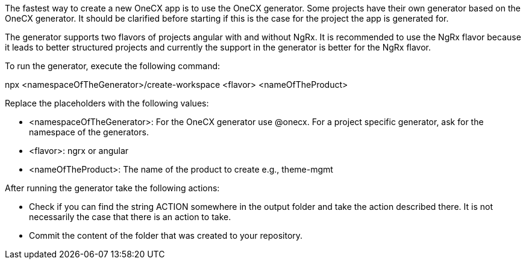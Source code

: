 The fastest way to create a new OneCX app is to use the OneCX generator. Some projects have their own generator based on the OneCX generator. It should be clarified before starting if this is the case for the project the app is generated for. 

The generator supports two flavors of projects angular with and without NgRx. It is recommended to use the NgRx flavor because it leads to better structured projects and currently the support in the generator is better for the NgRx flavor.  

To run the generator, execute the following command: 

npx <namespaceOfTheGenerator>/create-workspace <flavor> <nameOfTheProduct> 


Replace the placeholders with the following values: 

* <namespaceOfTheGenerator>: For the OneCX generator use @onecx. For a project specific generator, ask for the namespace of the generators. 

* <flavor>: ngrx or angular 

* <nameOfTheProduct>: The name of the product to create e.g., theme-mgmt 

After running the generator take the following actions: 

* Check if you can find the string ACTION somewhere in the output folder and take the action described there. It is not necessarily the case that there is an action to take. 

* Commit the content of the folder that was created to your repository. 